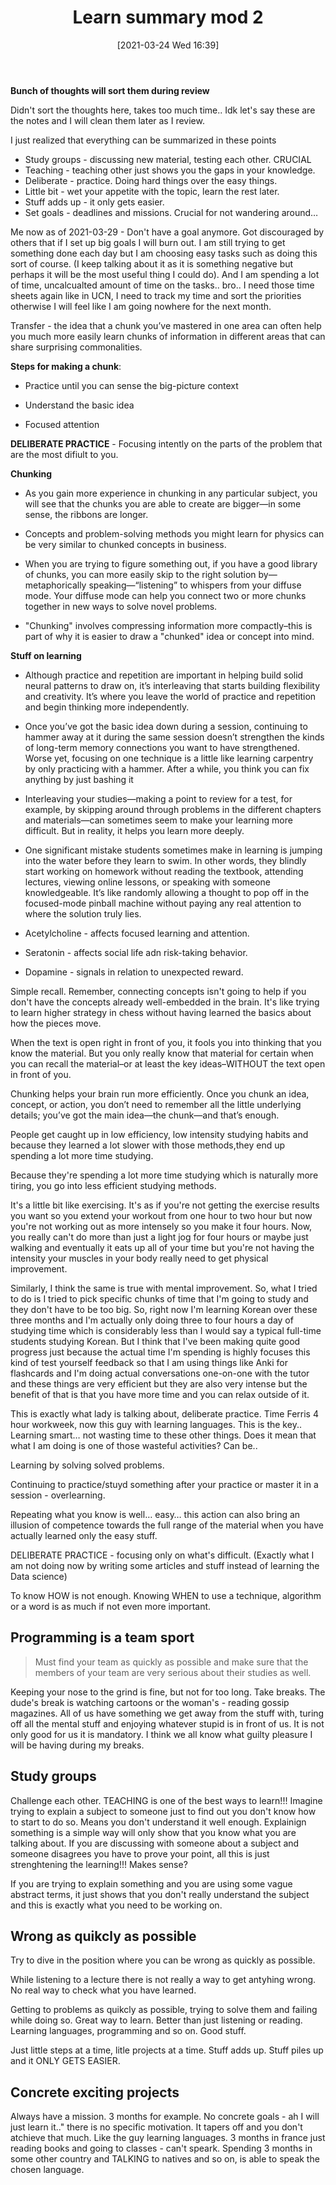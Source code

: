 #+title:      Learn summary mod 2
#+date:       [2021-03-24 Wed 16:39]
#+filetags:   :learning:
#+identifier: 20210324T163900
#+STARTUP:    overview

*Bunch of thoughts will sort them during review*

#+attr_html: :width 1200px
#+ATTR_ORG: :width 600
[[./media/it-all-makes-sense.png]]

Didn't sort the thoughts here, takes too much time.. Idk let's say these are the notes and I will clean them later as I review.

I just realized that everything can be summarized in these points

- Study groups - discussing new material, testing each other. CRUCIAL
- Teaching - teaching other just shows you the gaps in your knowledge.
- Deliberate - practice. Doing hard things over the easy things.
- Little bit - wet your appetite with the topic, learn the rest later.
- Stuff adds up - it only gets easier.
- Set goals - deadlines and missions. Crucial for not wandering around...

Me now as of 2021-03-29 - Don't have a goal anymore. Got discouraged
by others that if I set up big goals I will burn out. I am still
trying to get something done each day but I am choosing easy tasks
such as doing this sort of course. (I keep talking about it as it is
something negative but perhaps it will be the most useful thing I
could do). And I am spending a lot of time, uncalcualted amount of
time on the tasks.. bro.. I need those time sheets again like in UCN,
I need to track my time and sort the priorities otherwise I will feel
like I am going nowhere for the next month.

Transfer - the idea that a chunk you’ve mastered in one area can often
help you much more easily learn chunks of information in different
areas that can share surprising commonalities.

*Steps for making a chunk*:

- Practice until you can sense the big-picture context

- Understand the basic idea

- Focused attention

*DELIBERATE PRACTICE* - Focusing intently on the parts of the problem
that are the most difiult to you.

*Chunking*

- As you gain more experience in chunking in any particular subject,
  you will see that the chunks you are able to create are bigger—in
  some sense, the ribbons are longer.

- Concepts and problem-solving methods you might learn for physics can
  be very similar to chunked concepts in business.

- When you are trying to figure something out, if you have a good
  library of chunks, you can more easily skip to the right solution
  by—metaphorically speaking—“listening” to whispers from your diffuse
  mode. Your diffuse mode can help you connect two or more chunks
  together in new ways to solve novel problems.

- "Chunking" involves compressing information more compactly--this is
  part of why it is easier to draw a "chunked" idea or concept into
  mind.

*Stuff on learning*

- Although practice and repetition are important in helping build
  solid neural patterns to draw on, it’s interleaving that starts
  building flexibility and creativity. It’s where you leave the world
  of practice and repetition and begin thinking more independently.

- Once you’ve got the basic idea down during a session, continuing to
  hammer away at it during the same session doesn’t strengthen the
  kinds of long-term memory connections you want to have strengthened.
  Worse yet, focusing on one technique is a little like learning
  carpentry by only practicing with a hammer. After a while, you think
  you can fix anything by just bashing it

- Interleaving your studies—making a point to review for a test, for
  example, by skipping around through problems in the different
  chapters and materials—can sometimes seem to make your learning more
  difficult. But in reality, it helps you learn more deeply.

- One significant mistake students sometimes make in learning is
  jumping into the water before they learn to swim. In other words,
  they blindly start working on homework without reading the textbook,
  attending lectures, viewing online lessons, or speaking with someone
  knowledgeable. It’s like randomly allowing a thought to pop off in
  the focused-mode pinball machine without paying any real attention
  to where the solution truly lies.


- Acetylcholine - affects focused learning and attention.

- Seratonin - affects social life adn risk-taking behavior.

- Dopamine - signals in relation to unexpected reward.

Simple recall. Remember, connecting concepts isn't going to help if
you don't have the concepts already well-embedded in the brain. It's
like trying to learn higher strategy in chess without having learned
the basics about how the pieces move.

When the text is open right in front of you, it fools you into
thinking that you know the material. But you only really know that
material for certain when you can recall the material--or at least the
key ideas--WITHOUT the text open in front of you.

Chunking helps your brain run more efficiently. Once you chunk an
idea, concept, or action, you don’t need to remember all the little
underlying details; you’ve got the main idea—the chunk—and that’s
enough.

People get caught up in low efficiency, low intensity studying habits
and because they learned a lot slower with those methods,they end up
spending a lot more time studying.

Because they're spending a lot more time studying which is naturally
more tiring, you go into less efficient studying methods.

It's a little bit like exercising. It's as if you're not getting the
exercise results you want so you extend your workout from one hour to
two hour but now you're not working out as more intensely so you make
it four hours. Now, you really can't do more than just a light jog for
four hours or maybe just walking and eventually it eats up all of your
time but you're not having the intensity your muscles in your body
really need to get physical improvement.

Similarly, I think the same is true with mental improvement. So, what
I tried to do is I tried to pick specific chunks of time that I'm
going to study and they don't have to be too big. So, right now I'm
learning Korean over these three months and I'm actually only doing
three to four hours a day of studying time which is considerably less
than I would say a typical full-time students studying Korean. But I
think that I've been making quite good progress just because the
actual time I'm spending is highly focuses this kind of test yourself
feedback so that I am using things like Anki for flashcards and I'm
doing actual conversations one-on-one with the tutor and these things
are very efficient but they are also very intense but the benefit of
that is that you have more time and you can relax outside of it.

This is exactly what lady is talking about, deliberate practice. Time
Ferris 4 hour workweek, now this guy with learning languages. This is
the key.. Learning smart... not wasting time to these other things.
Does it mean that what I am doing is one of those wasteful activities?
Can be..

#+attr_html: :width 1200px
#+ATTR_ORG: :width 600
[[./media/lady-luck.png]]

Learning by solving solved problems.

Continuing to practice/stuyd something after your practice or master
it in a session - overlearning.

Repeating what you know is well... easy... this action can also bring
an illusion of competence towards the full range of the material when
you have actually learned only the easy stuff.

DELIBERATE PRACTICE - focusing only on what's difficult. (Exactly what
I am not doing now by writing some articles and stuff instead of
learning the Data science)

To know HOW is not enough. Knowing WHEN to use a technique, algorithm
or a word is as much if not even more important.

** Programming is a team sport

#+begin_quote
Must find your team as quickly as possible and make sure that the
members of your team are very serious about their studies as well.
#+end_quote

Keeping your nose to the grind is fine, but not for too long. Take
breaks. The dude's break is watching cartoons or the woman's - reading
gossip magazines. All of us have something we get away from the stuff
with, turing off all the mental stuff and enjoying whatever stupid is
in front of us. It is not only good for us it is mandatory. I think we
all know what guilty pleasure I will be having during my breaks.

** Study groups

Challenge each other. TEACHING is one of the best ways to learn!!!
Imagine trying to explain a subject to someone just to find out you
don't know how to start to do so. Means you don't understand it well
enough. Explainign something is a simple way will only show that you
know what you are talking about. If you are discussing with someone
about a subject and someone disagrees you have to prove your point,
all this is just strenghtening the learning!!! Makes sense?

If you are trying to explain something and you are using some vague
abstract terms, it just shows that you don't really understand the
subject and this is exactly what you need to be working on.

** Wrong as quikcly as possible

Try to dive in the position where you can be wrong as quickly as
possible.

While listening to a lecture there is not really a way to get antyhing
wrong. No real way to check what you have learned.

Getting to problems as quikcly as possible, trying to solve them and
failing while doing so. Great way to learn. Better than just listening
or reading. Learning languages, programming and so on. Good stuff.

Just little steps at a time, litle projects at a time. Stuff adds up.
Stuff piles up and it ONLY GETS EASIER.

** Concrete exciting projects

Always have a mission. 3 months for example. No concrete goals - ah I
will just learn it.." there is no specific motivation. It tapers off
and you don't atchieve that much. Like the guy learning languages. 3
months in france just reading books and going to classes - can't
speark. Spending 3 months in some other country and TALKING to natives
and so on, is able to speak the chosen language.
